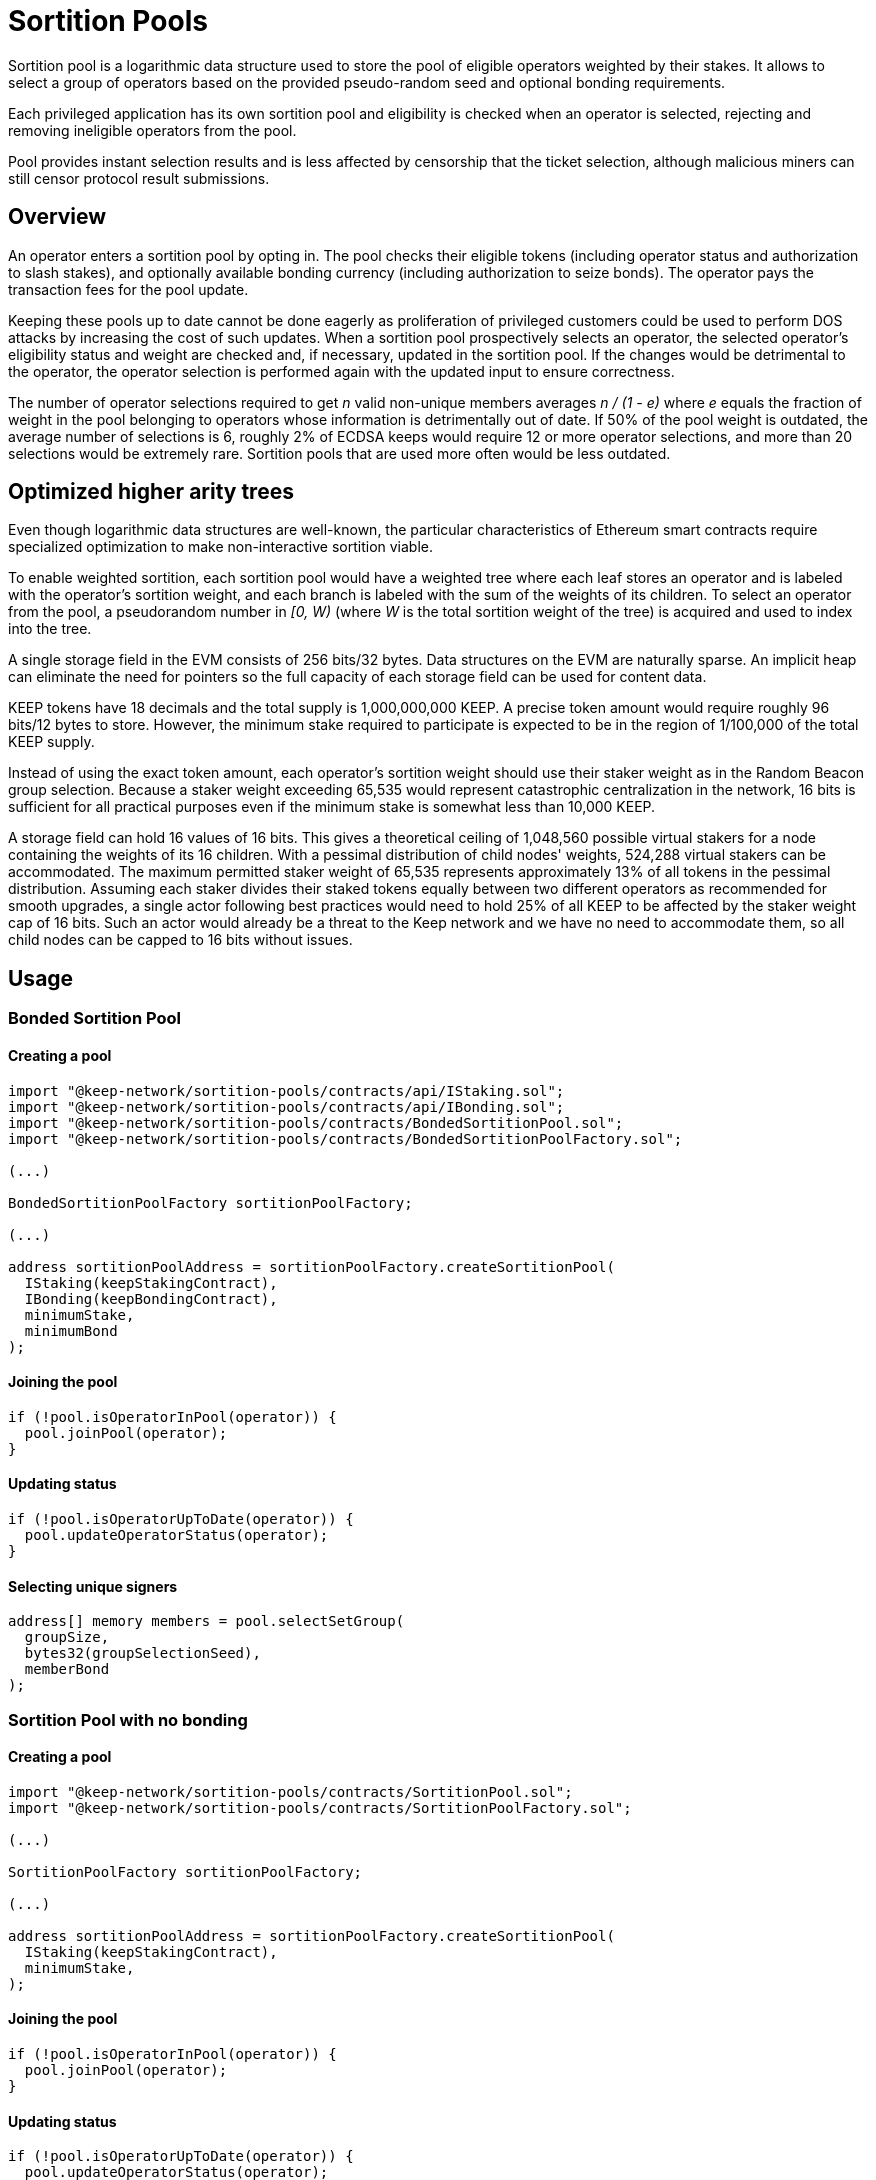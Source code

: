 # Sortition Pools

Sortition pool is a logarithmic data structure used to store the pool of eligible 
operators weighted by their stakes. It allows to select a group of operators
based on the provided pseudo-random seed and optional bonding requirements.

Each privileged application has its own sortition pool and eligibility is checked 
when an operator is selected, rejecting and removing ineligible operators from the pool.

Pool provides instant  selection results and is less affected by censorship that the
ticket selection, although malicious miners can still censor protocol result submissions.

## Overview

An operator enters a sortition pool by opting in. The pool checks their eligible tokens
(including operator status and authorization to slash stakes),
and optionally available bonding currency (including authorization to seize bonds).
The operator pays the transaction fees for the pool update.

Keeping these pools up to date cannot be done eagerly as proliferation of privileged 
customers could be used to perform DOS attacks by increasing the cost of such updates.
When a sortition pool prospectively selects an operator, the selected operator's 
eligibility status and weight are checked and, if necessary, updated in the sortition pool.
If the changes would be detrimental to the operator, the operator selection is performed 
again with the updated input to ensure correctness.

The number of operator selections required to get _n_ valid non-unique members
averages _n / (1 - e)_ where _e_ equals the fraction of weight in the pool
belonging to operators whose information is detrimentally out of date.
If 50% of the pool weight is outdated, the average number of selections is 6,
roughly 2% of ECDSA keeps would require 12 or more operator selections,
and more than 20 selections would be extremely rare.
Sortition pools that are used more often would be less outdated.

## Optimized higher arity trees

Even though logarithmic data structures are well-known,
the particular characteristics of Ethereum smart contracts
require specialized optimization
to make non-interactive sortition viable.

To enable weighted sortition,
each sortition pool would have a weighted tree
where each leaf stores an operator
and is labeled with the operator's sortition weight,
and each branch is labeled with the sum of the weights of its children.
To select an operator from the pool,
a pseudorandom number in _[0, W)_
(where _W_ is the total sortition weight of the tree)
is acquired and used to index into the tree.

A single storage field in the EVM consists of 256 bits/32 bytes.
Data structures on the EVM are naturally sparse.
An implicit heap can eliminate the need for pointers
so the full capacity of each storage field can be used for content data.

KEEP tokens have 18 decimals and the total supply is 1,000,000,000 KEEP.
A precise token amount would require roughly 96 bits/12 bytes to store.
However, the minimum stake required to participate
is expected to be in the region of 1/100,000 of the total KEEP supply.

Instead of using the exact token amount,
each operator's sortition weight should use their staker weight
as in the Random Beacon group selection.
Because a staker weight exceeding 65,535
would represent catastrophic centralization in the network,
16 bits is sufficient for all practical purposes
even if the minimum stake is somewhat less than 10,000 KEEP.

A storage field can hold 16 values of 16 bits.
This gives a theoretical ceiling of 1,048,560 possible virtual stakers
for a node containing the weights of its 16 children. 
With a pessimal distribution of child nodes' weights,
524,288 virtual stakers can be accommodated.
The maximum permitted staker weight of 65,535
represents approximately 13% of all tokens in the pessimal distribution.
Assuming each staker divides their staked tokens
equally between two different operators
as recommended for smooth upgrades,
a single actor following best practices would need to hold 25% of all KEEP
to be affected by the staker weight cap of 16 bits.
Such an actor would already be a threat to the Keep network
and we have no need to accommodate them,
so all child nodes can be capped to 16 bits without issues.


## Usage

### Bonded Sortition Pool

#### Creating a pool
```
import "@keep-network/sortition-pools/contracts/api/IStaking.sol";
import "@keep-network/sortition-pools/contracts/api/IBonding.sol";
import "@keep-network/sortition-pools/contracts/BondedSortitionPool.sol";
import "@keep-network/sortition-pools/contracts/BondedSortitionPoolFactory.sol";

(...)

BondedSortitionPoolFactory sortitionPoolFactory;

(...)

address sortitionPoolAddress = sortitionPoolFactory.createSortitionPool(
  IStaking(keepStakingContract),
  IBonding(keepBondingContract),
  minimumStake,
  minimumBond
);
```

#### Joining the pool

```
if (!pool.isOperatorInPool(operator)) {
  pool.joinPool(operator);
}
```

#### Updating status

```
if (!pool.isOperatorUpToDate(operator)) {
  pool.updateOperatorStatus(operator);
}
```

#### Selecting unique signers

```
address[] memory members = pool.selectSetGroup(
  groupSize,
  bytes32(groupSelectionSeed),
  memberBond
);
```        

### Sortition Pool with no bonding

#### Creating a pool

```
import "@keep-network/sortition-pools/contracts/SortitionPool.sol";
import "@keep-network/sortition-pools/contracts/SortitionPoolFactory.sol";

(...)

SortitionPoolFactory sortitionPoolFactory;

(...)

address sortitionPoolAddress = sortitionPoolFactory.createSortitionPool(
  IStaking(keepStakingContract),
  minimumStake,
);
```

#### Joining the pool

```
if (!pool.isOperatorInPool(operator)) {
  pool.joinPool(operator);
}
```

#### Updating status

```
if (!pool.isOperatorUpToDate(operator)) {
  pool.updateOperatorStatus(operator);
}
```

#### Selecting non-unique signers

```
address[] memory members = pool.selectGroup(
  groupSize,
  bytes32(groupSelectionSeed),
);
```  

